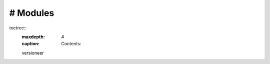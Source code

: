 # Modules
==================================

toctree::
   :maxdepth: 4
   :caption: Contents:

   versioneer

